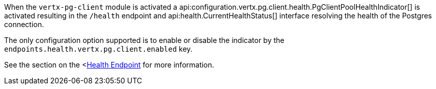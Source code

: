 When the `vertx-pg-client` module is activated a api:configuration.vertx.pg.client.health.PgClientPoolHealthIndicator[] is activated resulting in the `/health` endpoint and api:health.CurrentHealthStatus[] interface resolving the health of the Postgres connection.

The only configuration option supported is to enable or disable the indicator by the `endpoints.health.vertx.pg.client.enabled` key.

See the section on the <https://docs.micronaut.io/latest/guide/index.html#healthEndpoint[Health Endpoint] for more information.

